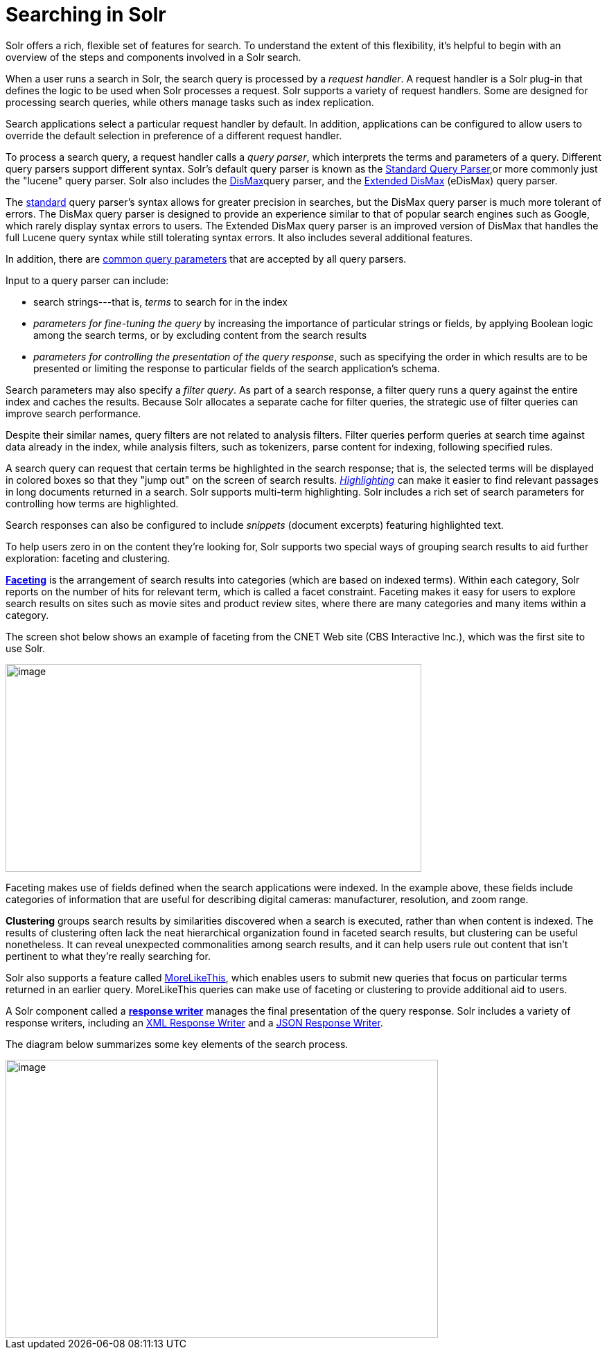 = Searching in Solr
// Licensed to the Apache Software Foundation (ASF) under one
// or more contributor license agreements.  See the NOTICE file
// distributed with this work for additional information
// regarding copyright ownership.  The ASF licenses this file
// to you under the Apache License, Version 2.0 (the
// "License"); you may not use this file except in compliance
// with the License.  You may obtain a copy of the License at
//
//   http://www.apache.org/licenses/LICENSE-2.0
//
// Unless required by applicable law or agreed to in writing,
// software distributed under the License is distributed on an
// "AS IS" BASIS, WITHOUT WARRANTIES OR CONDITIONS OF ANY
// KIND, either express or implied.  See the License for the
// specific language governing permissions and limitations
// under the License.

[.lead]
Solr offers a rich, flexible set of features for search.
To understand the extent of this flexibility, it's helpful to begin with an overview of the steps and components involved in a Solr search.

When a user runs a search in Solr, the search query is processed by a _request handler_.
A request handler is a Solr plug-in that defines the logic to be used when Solr processes a request.
Solr supports a variety of request handlers.
Some are designed for processing search queries, while others manage tasks such as index replication.

Search applications select a particular request handler by default.
In addition, applications can be configured to allow users to override the default selection in preference of a different request handler.

To process a search query, a request handler calls a _query parser_, which interprets the terms and parameters of a query.
Different query parsers support different syntax.
Solr's default query parser is known as the <<standard-query-parser.adoc#,Standard Query Parser>>,or more commonly just the "lucene" query parser.
Solr also includes the <<dismax-query-parser.adoc#,DisMax>>query parser, and the <<edismax-query-parser.adoc#,Extended DisMax>> (eDisMax) query parser.

The <<standard-query-parser.adoc#,standard>> query parser's syntax allows for greater precision in searches, but the DisMax query parser is much more tolerant of errors.
The DisMax query parser is designed to provide an experience similar to that of popular search engines such as Google, which rarely display syntax errors to users.
The Extended DisMax query parser is an improved version of DisMax that handles the full Lucene query syntax while still tolerating syntax errors.
It also includes several additional features.

In addition, there are <<common-query-parameters.adoc#,common query parameters>> that are accepted by all query parsers.

Input to a query parser can include:

* search strings---that is, _terms_ to search for in the index
* _parameters for fine-tuning the query_ by increasing the importance of particular strings or fields, by applying Boolean logic among the search terms, or by excluding content from the search results
* _parameters for controlling the presentation of the query response_, such as specifying the order in which results are to be presented or limiting the response to particular fields of the search application's schema.

Search parameters may also specify a _filter query_.
As part of a search response, a filter query runs a query against the entire index and caches the results.
Because Solr allocates a separate cache for filter queries, the strategic use of filter queries can improve search performance.

[INFO]
Despite their similar names, query filters are not related to analysis filters.
Filter queries perform queries at search time against data already in the index, while analysis filters, such as tokenizers, parse content for indexing, following specified rules.

A search query can request that certain terms be highlighted in the search response; that is, the selected terms will be displayed in colored boxes so that they "jump out" on the screen of search results.
<<highlighting.adoc#,_Highlighting_>> can make it easier to find relevant passages in long documents returned in a search.
Solr supports multi-term highlighting.
Solr includes a rich set of search parameters for controlling how terms are highlighted.

Search responses can also be configured to include _snippets_ (document excerpts) featuring highlighted text.

To help users zero in on the content they're looking for, Solr supports two special ways of grouping search results to aid further exploration: faceting and clustering.

<<faceting.adoc#,*Faceting*>> is the arrangement of search results into categories (which are based on indexed terms).
Within each category, Solr reports on the number of hits for relevant term, which is called a facet constraint.
Faceting makes it easy for users to explore search results on sites such as movie sites and product review sites, where there are many categories and many items within a category.

The screen shot below shows an example of faceting from the CNET Web site (CBS Interactive Inc.), which was the first site to use Solr.

image::images/searching-in-solr/cnet-faceting.png[image,width=600,height=300]

Faceting makes use of fields defined when the search applications were indexed.
In the example above, these fields include categories of information that are useful for describing digital cameras: manufacturer, resolution, and zoom range.

*Clustering* groups search results by similarities discovered when a search is executed, rather than when content is indexed.
The results of clustering often lack the neat hierarchical organization found in faceted search results, but clustering can be useful nonetheless.
It can reveal unexpected commonalities among search results, and it can help users rule out content that isn't pertinent to what they're really searching for.

Solr also supports a feature called <<morelikethis.adoc#,MoreLikeThis>>, which enables users to submit new queries that focus on particular terms returned in an earlier query.
MoreLikeThis queries can make use of faceting or clustering to provide additional aid to users.

A Solr component called a <<response-writers.adoc#,*response writer*>> manages the final presentation of the query response.
Solr includes a variety of response writers, including an <<response-writers.adoc#standard-xml-response-writer,XML Response Writer>> and a <<response-writers.adoc#json-response-writer,JSON Response Writer>>.

The diagram below summarizes some key elements of the search process.

image::images/searching-in-solr/search-process.png[image,width=624,height=401]
